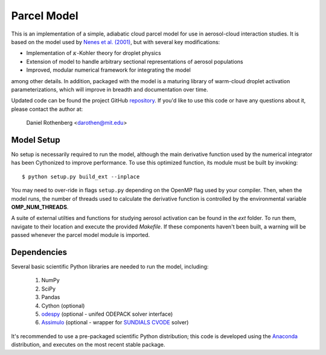 ============
Parcel Model
============

This is an implementation of a simple, adiabatic cloud parcel model for use in aerosol-cloud interaction studies. It is based on the model used by `Nenes et al. (2001) <http://nenes.eas.gatech.edu/Preprints/KinLimitations_TellusPP.pdf>`_, but with several key modifications:

* Implementation of :math:`\kappa`-Kohler theory for droplet physics
* Extension of model to handle arbitrary sectional representations of aerosol populations
* Improved, modular numerical framework for integrating the model

among other details. In addition, packaged with the model is a maturing library of warm-cloud droplet activation parameterizations, which will improve in breadth and documentation over time.

Updated code can be found the project GitHub `repository`_. If you'd like to use this code or have any questions about it, please contact the author at:

    Daniel Rothenberg <darothen@mit.edu>

.. _repository:
    https://github.com/darothen/parcel_model

-----------
Model Setup
-----------

No setup is necessarily required to run the model, although the main derivative function used by the numerical integrator has been Cythonized to improve performance. To use this optimized function, its module must be built by invoking::

    $ python setup.py build_ext --inplace

You may need to over-ride in flags ``setup.py`` depending on the OpenMP flag used by your compiler. Then, when the model runs, the number of threads used to calculate the derivative function is controlled by the environmental variable **OMP_NUM_THREADS**.

A suite of external utilties and functions for studying aerosol activation can be found in the `ext` folder. To run them, navigate to their location and execute the provided `Makefile`. If these components haven't been built, a warning will be passed whenever the parcel model module is imported.

------------
Dependencies
------------

Several basic scientific Python libraries are needed to run the model, including:

    1. NumPy
    2. SciPy
    3. Pandas
    4. Cython (optional)
    5. `odespy <https://github.com/hplgit/odespy>`_ (optional - unifed ODEPACK solver interface)
    6. `Assimulo <http://www.jmodelica.org/assimulo>`_ (optional - wrapper for `SUNDIALS CVODE <http://computation.llnl.gov/casc/sundials/main.html>`_ solver)

It's recommended to use a pre-packaged scientific Python distribution; this code is developed using the `Anaconda <https://store.continuum.io/cshop/anaconda/>`_ distribution, and executes on the most recent stable package.